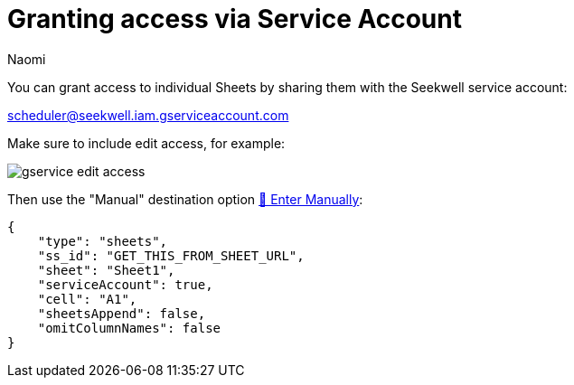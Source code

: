 = Granting access via Service Account
:last_updated: 8/15/2022
:author: Naomi
:linkattrs:
:experimental:
:page-layout: default-seekwell
:description: You can grant access to individual Sheets by sharing them with our service account.

// More

You can grant access to individual Sheets by sharing them with the Seekwell service account:

link:mailto:scheduler@seekwell.iam.gserviceaccount.com[scheduler@seekwell.iam.gserviceaccount.com,window=_blank]


Make sure to include edit access, for example:

image::gservice-edit-access.png[]

Then use the "Manual" destination option xref:enter-manually.adoc[🐴 Enter Manually]:

[source,ruby]
----
{
    "type": "sheets",
    "ss_id": "GET_THIS_FROM_SHEET_URL",
    "sheet": "Sheet1",
    "serviceAccount": true,
    "cell": "A1",
    "sheetsAppend": false,
    "omitColumnNames": false
}
----
